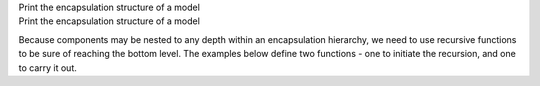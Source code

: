 .. _snippet_print_encapsulation:

.. container:: toggle

  .. container:: header-left

    Print the encapsulation structure of a model

  .. container:: heading

    Print the encapsulation structure of a model

  Because components may be nested to any depth within an encapsulation hierarchy, we need to use recursive functions to be sure of reaching the bottom level.
  The examples below define two functions - one to initiate the recursion, and one to carry it out.

  .. tabs::

    .. code-tab:: c++

      // This function is called to initiate the recursion:
      void printEncapsulationStructureToTerminal(libcellml::ModelPtr &model)
        {
            // Prints the encapsulation structure of the model to the terminal
            std::string spacer = "  - ";
            std::cout << "Model '" << model->name() << "' has " << model->componentCount()
                      << " components" << std::endl;
            for (size_t c = 0; c < model->componentCount(); ++c) {
                auto child = model->component(c);
                printComponentOnlyToTerminal(child, spacer);
            }
        }

        // This function performs the recursion to the full depth of the encapsulation:
        void printComponentOnlyToTerminal(libcellml::ComponentPtr &component, std::string spacer)
        {
            std::cout << spacer << "Component '" << component->name() << "' has " << component->componentCount() << " child components" << std::endl;
            for (size_t c = 0; c < component->componentCount(); c++) {
                std::string anotherSpacer = "    " + spacer;
                auto child = component->component(c);
                printComponentOnlyToTerminal(child, anotherSpacer);
            }
        }

    .. code-tab:: py

      # Prints the encapsulation structure of the model to the terminal.  This
      # function intitiates the recursion through the encapsulation structure.
      def print_encapsulation_structure_to_terminal(model):
        spacer = "  - "
        print("Model '{m}' has {c} components".format(m=model.name(), c=model.componentCount()))

        for c in range(0, model.componentCount()):
            child_component = model.component(c)
            print_component_only_to_terminal(child_component, spacer)
        print()

      # This function performs the recursion, and explores all child components.
      def print_component_only_to_terminal(component, spacer):
          print("{s}Component '{c}' has {n} child components".format(
              s=spacer,
              c=component.name(),
              n=component.componentCount()))

          for c in range(0, component.componentCount()):
              another_spacer = "    " + spacer
              child_component = component.component(c)
              print_component_only_to_terminal(child_component, another_spacer)
          print()
